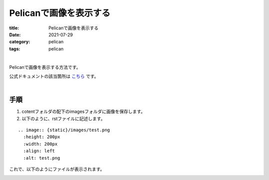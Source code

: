 ﻿Pelicanで画像を表示する
###############################

:title: Pelicanで画像を表示する
:date: 2021-07-29
:category: pelican
:tags: pelican

| 

Pelicanで画像を表示する方法です。

公式ドキュメントの該当箇所は `こちら <https://docs.getpelican.com/en/latest/content.html?highlight=filename#linking-to-internal-content>`_ です。

| 

手順
===============================

1. cotentフォルダの配下のimagesフォルダに画像を保存します。

2. 以下のように、rstファイルに記述します。

::

  .. image:: {static}/images/test.png
    :height: 200px
    :width: 200px
    :align: left
    :alt: test.png

これで、以下のようにファイルが表示されます。

.. image:: {static}/images/test.png
  :height: 200px
  :width: 200px
  :align: left
  :alt: test.png




